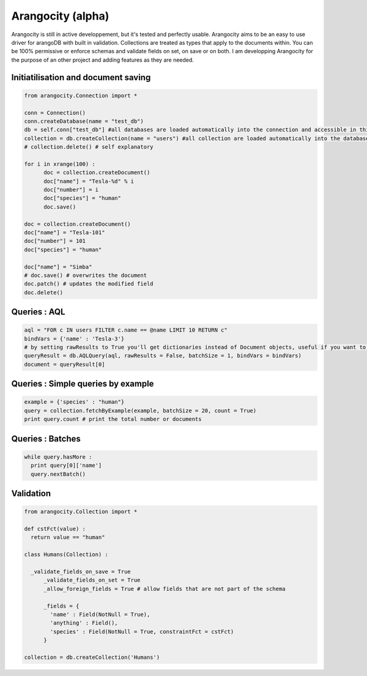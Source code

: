 Arangocity (alpha)
==========

Arangocity is still in active developpement, but it's tested and perfectly usable.
Arangocity aims to be an easy to use driver for arangoDB with built in validation. Collections are treated as types that apply to the documents within. You can be 100% permissive or enforce schemas and validate fields on set, on save or on both.
I am developping Arangocity for the purpose of an other project and adding features as they are needed.


Initiatilisation and document saving
---------

.. code:: python
  
  from arangocity.Connection import *
  
  conn = Connection()
  conn.createDatabase(name = "test_db")
  db = self.conn["test_db"] #all databases are loaded automatically into the connection and accessible in this fashion
  collection = db.createCollection(name = "users") #all collection are loaded automatically into the database and accessible in this fashion
  # collection.delete() # self explanatory
  
  for i in xrange(100) :
  	doc = collection.createDocument()
  	doc["name"] = "Tesla-%d" % i
  	doc["number"] = i
  	doc["species"] = "human"
  	doc.save()

  doc = collection.createDocument()
  doc["name"] = "Tesla-101"
  doc["number"] = 101
  doc["species"] = "human"
  
  doc["name"] = "Simba"
  # doc.save() # overwrites the document
  doc.patch() # updates the modified field
  doc.delete()

Queries : AQL
-------
  
.. code:: python
  
  aql = "FOR c IN users FILTER c.name == @name LIMIT 10 RETURN c"
  bindVars = {'name' : 'Tesla-3'}
  # by setting rawResults to True you'll get dictionaries instead of Document objects, useful if you want to result to set of fields for example 
  queryResult = db.AQLQuery(aql, rawResults = False, batchSize = 1, bindVars = bindVars)
  document = queryResult[0]

Queries : Simple queries by example
-------
.. code:: python

  example = {'species' : "human"}
  query = collection.fetchByExample(example, batchSize = 20, count = True)
  print query.count # print the total number or documents

Queries : Batches
-------

.. code:: python

  while query.hasMore :
    print query[0]['name']
    query.nextBatch()

Validation
-------
.. code:: python

  from arangocity.Collection import *
  
  def cstFct(value) :
    return value == "human"
    
  class Humans(Collection) :
  
    _validate_fields_on_save = True
  	_validate_fields_on_set = True
  	_allow_foreign_fields = True # allow fields that are not part of the schema
  	
  	_fields = {
  	  'name' : Field(NotNull = True),
  	  'anything' : Field(),
  	  'species' : Field(NotNull = True, constraintFct = cstFct)
  	}
  	
  collection = db.createCollection('Humans')
